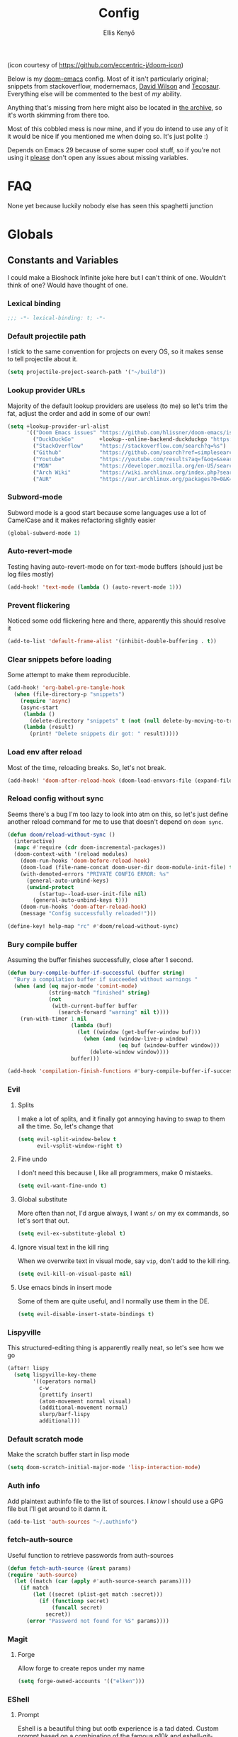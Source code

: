 #+title: Config
#+author: Ellis Kenyő
#+property: header-args:emacs-lisp :tangle yes :comments link
#+property: header-args:elisp :tangle packages.el :comments link
#+property: header-args :tangle no :results silent :eval no-export
#+caption: Banner
#+latex_class: chameleon
#+html_content_class: chameleon
#+html_head: <link rel='stylesheet' type='text/css' href='static/index.css' />
#+html_head: <link rel='shortcut icon' type='image/png' href='https://raw.githubusercontent.com/eccentric-j/doom-icon/master/cute-doom/src/doom.iconset/icon_32x32.png'>

[[file:images/banner.png]]

(icon courtesy of https://github.com/eccentric-j/doom-icon)

Below is my [[https://github.com/hlissner/doom-emacs][doom-emacs]] config. Most of it isn't particularly original; snippets
from stackoverflow, modernemacs, [[https://github.com/daviwil][David Wilson]] and [[https://github.com/tecosaur][Tecosaur]]. Everything else will
be commented to the best of /my/ ability.

Anything that's missing from here might also be located in [[file:archive.org][the archive]], so it's
worth skimming from there too.

Most of this cobbled mess is now mine, and if you do intend to use any of it it
would be nice if you mentioned me when doing so. It's just polite :)

Depends on Emacs 29 because of some super cool stuff, so if you're not using it
_please_ don't open any issues about missing variables.

* Table of Contents :TOC_5_gh:noexport:
- [[#faq][FAQ]]
- [[#globals][Globals]]
  - [[#constants-and-variables][Constants and Variables]]
    - [[#lexical-binding][Lexical binding]]
    - [[#default-projectile-path][Default projectile path]]
    - [[#lookup-provider-urls][Lookup provider URLs]]
    - [[#subword-mode][Subword-mode]]
    - [[#auto-revert-mode][Auto-revert-mode]]
    - [[#prevent-flickering][Prevent flickering]]
    - [[#clear-snippets-before-loading][Clear snippets before loading]]
    - [[#load-env-after-reload][Load env after reload]]
    - [[#reload-config-without-sync][Reload config without sync]]
    - [[#bury-compile-buffer][Bury compile buffer]]
    - [[#evil][Evil]]
      - [[#splits][Splits]]
      - [[#fine-undo][Fine undo]]
      - [[#global-substitute][Global substitute]]
      - [[#ignore-visual-text-in-the-kill-ring][Ignore visual text in the kill ring]]
      - [[#use-emacs-binds-in-insert-mode][Use emacs binds in insert mode]]
    - [[#lispyville][Lispyville]]
    - [[#default-scratch-mode][Default scratch mode]]
    - [[#auth-info][Auth info]]
    - [[#fetch-auth-source][fetch-auth-source]]
    - [[#magit][Magit]]
      - [[#forge][Forge]]
    - [[#eshell][EShell]]
      - [[#prompt][Prompt]]
      - [[#settings][Settings]]
    - [[#user-setup][User setup]]
    - [[#vterm][vterm]]
      - [[#always-compile][Always compile]]
      - [[#kill-buffer][Kill buffer]]
      - [[#fix-c-backspace][Fix =c-backspace=]]
      - [[#functions][Functions]]
      - [[#multi-vterm][Multi-vterm]]
      - [[#ensure-the-shell-is-zsh][Ensure the shell is ZSH]]
- [[#keybindings][Keybindings]]
  - [[#save][Save]]
  - [[#search][Search]]
  - [[#dired][Dired]]
  - [[#journal][Journal]]
- [[#graphical-setup][Graphical setup]]
  - [[#pixel-precision-scrolling][Pixel-precision scrolling]]
  - [[#which-key][which-key]]
  - [[#marginalia][Marginalia]]
    - [[#files][Files]]
  - [[#info-pages][Info pages]]
  - [[#dashboard][Dashboard]]
  - [[#modeline][Modeline]]
  - [[#fonts][Fonts]]
    - [[#defaults][Defaults]]
    - [[#ligatures][Ligatures]]
  - [[#theme][Theme]]
  - [[#line-numbers][Line Numbers]]
  - [[#guiframe][GUI/Frame]]
- [[#org-mode][Org Mode]]
  - [[#fill-column][fill-column]]
  - [[#hook-setup][Hook setup]]
  - [[#org-directory][org-directory]]
  - [[#font-setup][Font setup]]
  - [[#properties][Properties]]
    - [[#allow-property-inheritance][Allow property inheritance]]
  - [[#characters][Characters]]
    - [[#headline-bullets][Headline bullets]]
    - [[#item-bullets][Item bullets]]
    - [[#dropdown-icon][Dropdown icon]]
  - [[#keywords][Keywords]]
  - [[#agendalog][Agenda/Log]]
    - [[#show-done-tasks-in-agenda][Show =DONE= tasks in agenda]]
    - [[#timestamp-done-items][Timestamp done items]]
    - [[#log-items-in-the-drawer][Log items in the drawer]]
  - [[#cycle][Cycle]]
  - [[#folding][Folding]]
  - [[#org-appear][Org-appear]]
  - [[#mixed-pitch][Mixed pitch]]
  - [[#archivecleanup][Archive/Cleanup]]
    - [[#archive-done-tasks][Archive =DONE= tasks]]
    - [[#remove-kill-tasks][Remove =KILL= tasks]]
  - [[#show-images][Show images]]
  - [[#autoexecute-tangled-shell-files][Autoexecute tangled shell files]]
  - [[#variable-setup][Variable setup]]
  - [[#better-snippets][Better snippets]]
  - [[#roam][Roam]]
    - [[#templates][Templates]]
  - [[#capture][Capture]]
    - [[#prettify][Prettify]]
    - [[#templates-1][Templates]]
  - [[#export][Export]]
    - [[#latex][LaTeX]]
      - [[#preambles][Preambles]]
      - [[#conditional-features][Conditional features]]
      - [[#tectonic][Tectonic]]
      - [[#classes][Classes]]
      - [[#packages][Packages]]
      - [[#pretty-code-blocks][Pretty code blocks]]
      - [[#ox-chameleon][ox-chameleon]]
      - [[#beamer][Beamer]]
    - [[#subsuperscript-characters][(sub|super)script characters]]
- [[#languages][Languages]]
  - [[#lua][Lua]]
  - [[#elisp][ELISP]]
  - [[#lspdap][LSP/DAP]]
    - [[#increase-variable-line-length][Increase variable line length]]
    - [[#improve-completions][Improve completions]]
- [[#snippets][Snippets]]
  - [[#snippet-definitions][Snippet definitions]]
    - [[#org-mode-1][Org-mode]]
      - [[#__][__]]
    - [[#slack-message-compose-buffer-mode][slack-message-compose-buffer-mode]]
      - [[#standup][standup]]
- [[#packages-1][Packages]]
  - [[#disabledunpin][Disabled/unpin]]
  - [[#embark-vc][embark-vc]]
  - [[#prescient][prescient]]
  - [[#rainbow-identifiers][Rainbow Identifiers]]
    - [[#fix-in-web-mode][Fix in web-mode]]
  - [[#cucumber][Cucumber]]
  - [[#rpm-spec][RPM Spec]]
- [[#spelling][Spelling]]
- [[#graphviz][Graphviz]]
- [[#exercism][Exercism]]
- [[#local-settings][Local settings]]
  - [[#dotenv][dotenv]]
- [[#yadm][YADM]]
  - [[#tramp-yadm][tramp-yadm]]
- [[#keychain][Keychain]]
- [[#asciidoc][Asciidoc]]

* FAQ
None yet because luckily nobody else has seen this spaghetti junction

* Globals
** Constants and Variables
I could make a Bioshock Infinite joke here but I can't think of one. Wouldn't
think of one? Would have thought of one.

*** Lexical binding

#+begin_src emacs-lisp
;;; -*- lexical-binding: t; -*-
#+end_src

*** Default projectile path
I stick to the same convention for projects on every OS, so it makes sense to
tell projectile about it.

#+begin_src emacs-lisp
(setq projectile-project-search-path '("~/build"))
#+end_src

*** Lookup provider URLs
Majority of the default lookup providers are useless (to me) so let's trim the fat, adjust the order and add in some of our own!

#+begin_src emacs-lisp
(setq +lookup-provider-url-alist
      '(("Doom Emacs issues" "https://github.com/hlissner/doom-emacs/issues?q=is%%3Aissue+%s")
        ("DuckDuckGo"        +lookup--online-backend-duckduckgo "https://duckduckgo.com/?q=%s")
        ("StackOverflow"     "https://stackoverflow.com/search?q=%s")
        ("Github"            "https://github.com/search?ref=simplesearch&q=%s")
        ("Youtube"           "https://youtube.com/results?aq=f&oq=&search_query=%s")
        ("MDN"               "https://developer.mozilla.org/en-US/search?q=%s")
        ("Arch Wiki"         "https://wiki.archlinux.org/index.php?search=%s&title=Special%3ASearch&wprov=acrw1")
        ("AUR"               "https://aur.archlinux.org/packages?O=0&K=%s")))
#+end_src

*** Subword-mode
Subword mode is a good start because some languages use a lot of CamelCase and
it makes refactoring slightly easier

#+begin_src emacs-lisp
(global-subword-mode 1)
#+end_src

*** Auto-revert-mode
Testing having auto-revert-mode on for text-mode buffers (should just be log
files mostly)

#+begin_src emacs-lisp
(add-hook! 'text-mode (lambda () (auto-revert-mode 1)))
#+end_src

*** Prevent flickering
Noticed some odd flickering here and there, apparently this should resolve it

#+begin_src emacs-lisp
(add-to-list 'default-frame-alist '(inhibit-double-buffering . t))
#+end_src

*** Clear snippets before loading
Some attempt to make them reproducible.

#+begin_src emacs-lisp
(add-hook! 'org-babel-pre-tangle-hook
  (when (file-directory-p "snippets")
    (require 'async)
    (async-start
     (lambda ()
       (delete-directory "snippets" t (not (null delete-by-moving-to-trash))))
     (lambda (result)
       (print! "Delete snippets dir got: " result)))))
#+end_src

*** Load env after reload
Most of the time, reloading breaks. So, let's not break.

#+begin_src emacs-lisp
(add-hook! 'doom-after-reload-hook (doom-load-envvars-file (expand-file-name "env" doom-local-dir) t))
#+end_src

*** Reload config without sync
Seems there's a bug I'm too lazy to look into atm on this, so let's just define
another reload command for me to use that doesn't depend on =doom sync=.

#+begin_src emacs-lisp
(defun doom/reload-without-sync ()
  (interactive)
  (mapc #'require (cdr doom-incremental-packages))
  (doom-context-with '(reload modules)
    (doom-run-hooks 'doom-before-reload-hook)
    (doom-load (file-name-concat doom-user-dir doom-module-init-file) t)
    (with-demoted-errors "PRIVATE CONFIG ERROR: %s"
      (general-auto-unbind-keys)
      (unwind-protect
          (startup--load-user-init-file nil)
        (general-auto-unbind-keys t)))
    (doom-run-hooks 'doom-after-reload-hook)
    (message "Config successfully reloaded!")))

(define-key! help-map "rc" #'doom/reload-without-sync)
#+end_src

*** Bury compile buffer
Assuming the buffer finishes successfully, close after 1 second.

#+begin_src emacs-lisp
(defun bury-compile-buffer-if-successful (buffer string)
  "Bury a compilation buffer if succeeded without warnings "
  (when (and (eq major-mode 'comint-mode)
             (string-match "finished" string)
             (not
              (with-current-buffer buffer
                (search-forward "warning" nil t))))
    (run-with-timer 1 nil
                    (lambda (buf)
                      (let ((window (get-buffer-window buf)))
                        (when (and (window-live-p window)
                                   (eq buf (window-buffer window)))
                          (delete-window window))))
                    buffer)))

(add-hook 'compilation-finish-functions #'bury-compile-buffer-if-successful)
#+end_src

*** Evil
**** Splits
I make a lot of splits, and it finally got annoying having to swap to them all
the time. So, let's change that

#+begin_src emacs-lisp
(setq evil-split-window-below t
      evil-vsplit-window-right t)
#+end_src

**** Fine undo
I don't need this because I, like all programmers, make 0 mistaeks.

#+begin_src emacs-lisp
(setq evil-want-fine-undo t)
#+end_src

**** Global substitute
More often than not, I'd argue always, I want ~s/~ on my ex commands, so let's
sort that out.

#+begin_src emacs-lisp
(setq evil-ex-substitute-global t)
#+end_src

**** Ignore visual text in the kill ring
When we overwrite text in visual mode, say =vip=, don't add to the kill ring.

#+begin_src emacs-lisp
(setq evil-kill-on-visual-paste nil)
#+end_src

**** Use emacs binds in insert mode
Some of them are quite useful, and I normally use them in the DE.

#+begin_src emacs-lisp
(setq evil-disable-insert-state-bindings t)
#+end_src
*** Lispyville
This structured-editing thing is apparently really neat, so let's see how we go

#+begin_src emacs-lisp
(after! lispy
  (setq lispyville-key-theme
        '((operators normal)
          c-w
          (prettify insert)
          (atom-movement normal visual)
          (additional-movement normal)
          slurp/barf-lispy
          additional)))
#+end_src

*** Default scratch mode
Make the scratch buffer start in lisp mode

#+begin_src emacs-lisp
(setq doom-scratch-initial-major-mode 'lisp-interaction-mode)
#+end_src

*** Auth info
Add plaintext authinfo file to the list of sources. I /know/ I should use a GPG
file but I'll get around to it damn it.

#+begin_src emacs-lisp
(add-to-list 'auth-sources "~/.authinfo")
#+end_src

*** fetch-auth-source
Useful function to retrieve passwords from auth-sources

#+begin_src emacs-lisp
(defun fetch-auth-source (&rest params)
(require 'auth-source)
  (let ((match (car (apply #'auth-source-search params))))
    (if match
        (let ((secret (plist-get match :secret)))
          (if (functionp secret)
              (funcall secret)
            secret))
      (error "Password not found for %S" params))))
#+end_src

*** Magit
**** Forge
Allow forge to create repos under my name

#+begin_src emacs-lisp
(setq forge-owned-accounts '(("elken")))
#+end_src

*** EShell
**** Prompt
Eshell is a beautiful thing but ootb experience is a tad dated. Custom prompt
based on a combination of the famous p10k and eshell-git-prompt. I only /really/
need the minimum out of a prompt:

+ =cwd=; almost impossible to work without knowing the current working directory
+ =git= info; current branch, dirty/clean status, etc
+ prompt number: useful for jumping up and down for fast history in a given
  session

Can't get enough out of the default powerline theme, and removing a dependancy
we're rolling our own prompt called =eshell-p10kline=

#+begin_src elisp
(package! eshell-p10k
  :recipe (:host github :repo "elken/eshell-p10k"))
#+end_src

#+begin_src emacs-lisp
(use-package! eshell-p10k
  :after eshell
  :config
  (setq eshell-prompt-function #'eshell-p10k-prompt-function
        eshell-prompt-regexp eshell-p10k-prompt-string))
#+end_src

**** Settings
We use eshell in a cross platform world, so we should prefer the lisp version of
things to ensure a more consistent experience.

#+begin_src emacs-lisp
(setq eshell-prefer-lisp-functions t)
#+end_src

*** User setup
Use my name and emails for things like GPG, snippets, mail, magit, etc. Differs
based on which OS I'm on.

#+BEGIN_SRC emacs-lisp
(setq user-full-name "Ellis Kenyő"
      user-mail-address "me@elken.dev")
#+END_SRC

*** vterm
Vterm clearly wins the terminal war. Also doesn't need much configuration out of
the box, although the shell integration does. That currently exists in my
[[https://github.com/elken/.files][dotfiles]]

**** Always compile
Fixes a weird bug with native-comp, and I don't use guix anymore.

#+begin_src emacs-lisp
(setq vterm-always-compile-module t)
#+end_src

**** Kill buffer
If the process exits, kill the =vterm= buffer

#+begin_src emacs-lisp
(setq vterm-kill-buffer-on-exit t)
#+end_src

**** Fix =c-backspace=
I've picked this up in muscle memory now and I'm fed up with it not working. Not
anymore!

#+begin_src emacs-lisp
(after! vterm
  (define-key vterm-mode-map (kbd "<C-backspace>") (lambda () (interactive) (vterm-send-key (kbd "C-w")))))
#+end_src

**** Functions
Useful functions for the shell-side integration provided by vterm.

#+begin_src emacs-lisp
(after! vterm
  (setf (alist-get "woman" vterm-eval-cmds nil nil #'equal)
        '((lambda (topic)
            (woman topic))))
  (setf (alist-get "magit-status" vterm-eval-cmds nil nil #'equal)
        '((lambda (path)
            (magit-status path))))
  (setf (alist-get "dired" vterm-eval-cmds nil nil #'equal)
        '((lambda (dir)
            (dired dir)))))
#+end_src

**** Multi-vterm
#+begin_src elisp
(package! multi-vterm)
#+end_src

#+begin_src emacs-lisp
(use-package! multi-vterm
  :after vterm)
#+end_src

**** Ensure the shell is ZSH
Noticed a few weird cases where =chsh= doesn't /quite/ apply, so let's force that to be the case instead.

#+begin_src emacs-lisp
(setq vterm-shell "/bin/zsh")
#+end_src

* Keybindings
It's not a custom config without some fancy keybinds

** Save
Back to a simpler time...

#+begin_src emacs-lisp
(map! :g "C-s" #'save-buffer)
#+end_src

** Search
+Swiper+ Consult is /much/ better than isearch

#+begin_src emacs-lisp
(map! :after evil :gnvi "C-f" #'consult-line)
#+end_src

** Dired
Dired should behave better with evil mappings

#+begin_src emacs-lisp
(map! :map dired-mode-map
      :n "h" #'dired-up-directory
      :n "l" #'dired-find-alternate-file)
#+end_src

** Journal
This is something I'm likely to use quite often, especially with an easy
convenience binding

#+begin_src emacs-lisp
(after! org-journal
  (setq org-journal-find-file #'find-file-other-window)

  (map! :leader :desc "Open today's journal" "j" #'org-journal-open-current-journal-file))
#+end_src

* Graphical setup
** Pixel-precision scrolling
Emacs 29 has some new hotness, including a cool new scrolling thing.

#+begin_src emacs-lisp
(when (version< "29.0.50" emacs-version)
  (pixel-scroll-precision-mode))
#+end_src
** which-key
Remove some of the useless =evil-= prefixes from which-key commands.

#+begin_src emacs-lisp
(setq which-key-allow-multiple-replacements t)
(after! which-key
  (pushnew!
   which-key-replacement-alist
   '(("" . "\\`+?evil[-:]?\\(?:a-\\)?\\(.*\\)") . (nil . " \\1"))
   '(("\\`g s" . "\\`evilem--?motion-\\(.*\\)") . (nil . " \\1"))))
#+end_src

** Marginalia
Marginalia is part of the Vertico stack, and is responsible for all the fancy
faces and extra information.
*** Files
The doom module out of the box includes a number of customizations, but the
below from Teco gives a much better experience for files.

#+begin_src emacs-lisp
(after! marginalia
  (setq marginalia-censor-variables nil)

  (defadvice! +marginalia--anotate-local-file-colorful (cand)
    "Just a more colourful version of `marginalia--anotate-local-file'."
    :override #'marginalia--annotate-local-file
    (when-let (attrs (file-attributes (substitute-in-file-name
                                       (marginalia--full-candidate cand))
                                      'integer))
      (marginalia--fields
       ((marginalia--file-owner attrs)
        :width 12 :face 'marginalia-file-owner)
       ((marginalia--file-modes attrs))
       ((+marginalia-file-size-colorful (file-attribute-size attrs))
        :width 7)
       ((+marginalia--time-colorful (file-attribute-modification-time attrs))
        :width 12))))

  (defun +marginalia--time-colorful (time)
    (let* ((seconds (float-time (time-subtract (current-time) time)))
           (color (doom-blend
                   (face-attribute 'marginalia-date :foreground nil t)
                   (face-attribute 'marginalia-documentation :foreground nil t)
                   (/ 1.0 (log (+ 3 (/ (+ 1 seconds) 345600.0)))))))
      ;; 1 - log(3 + 1/(days + 1)) % grey
      (propertize (marginalia--time time) 'face (list :foreground color))))

  (defun +marginalia-file-size-colorful (size)
    (let* ((size-index (/ (log10 (+ 1 size)) 7.0))
           (color (if (< size-index 10000000) ; 10m
                      (doom-blend 'orange 'green size-index)
                    (doom-blend 'red 'orange (- size-index 1)))))
      (propertize (file-size-human-readable size) 'face (list :foreground color)))))
#+end_src

** Info pages
Slightly improve the look and feel of Info pages, might actually encourage me to /read/ them.

#+begin_src elisp
(package! info-colors)
#+end_src

#+begin_src emacs-lisp
(use-package! info-colors
  :after info
  :commands (info-colors-fontify-node)
  :hook (Info-selection . info-colors-fontify-node))
#+end_src

** Dashboard
Inhibit the menu to improve things slightly

#+begin_src emacs-lisp
(remove-hook '+doom-dashboard-functions #'doom-dashboard-widget-shortmenu)
(remove-hook '+doom-dashboard-functions #'doom-dashboard-widget-footer)
#+end_src

** Modeline
Default modeline is a tad cluttered, and because I don't use exwm anymore the
modeline from that module isn't in use. So, it's duplicated here and tweaked.

#+begin_src emacs-lisp
(after! doom-modeline
  (setq all-the-icons-scale-factor 1.1
        auto-revert-check-vc-info t
        doom-modeline-major-mode-icon (display-graphic-p)
        doom-modeline-major-mode-color-icon (display-graphic-p)
        doom-modeline-buffer-file-name-style 'relative-to-project
        doom-modeline-github t
        doom-modeline-github-interval 60
        doom-modeline-vcs-max-length 60)
  (remove-hook 'doom-modeline-mode-hook #'size-indication-mode)
  (doom-modeline-def-modeline 'main
    '(bar modals workspace-name window-number persp-name buffer-position selection-info buffer-info matches remote-host debug vcs matches)
    '(github mu4e grip gnus checker misc-info repl lsp " ")))
#+end_src

** Fonts
*** Defaults
Configure the fonts across all used platforms (slightly different names).

#+BEGIN_SRC emacs-lisp
(setq  doom-font (font-spec :family "Iosevka Nerd Font" :size 16)
       doom-variable-pitch-font (font-spec :family "Montserrat" :size 16)
       doom-unicode-font (font-spec :family "Iosevka Nerd Font" :size 16))
#+END_SRC

*** Ligatures
Ligatures are a mess in programming languages, however they make org documents
quite nice so let's just use them here until a good fix is found.

#+begin_src emacs-lisp
(setq-hook! org-mode
  prettify-symbols-alist '(("#+end_quote" . "”")
                           ("#+END_QUOTE" . "”")
                           ("#+begin_quote" . "“")
                           ("#+BEGIN_QUOTE" . "“")
                           ("#+end_src" . "«")
                           ("#+END_SRC" . "«")
                           ("#+begin_src" . "»")
                           ("#+BEGIN_SRC" . "»")
                           ("#+name:" . "»")
                           ("#+NAME:" . "»")))
#+end_src

** Theme
Load my current flavour-of-the-month colour scheme.

#+BEGIN_SRC emacs-lisp
(setq doom-theme 'doom-nord)
#+END_SRC

Along with a few face overrides (thought about merging upstream but it would
have sparked a discussion, maybe later)

#+begin_src emacs-lisp
(custom-theme-set-faces! 'doom-nord
  `(tree-sitter-hl-face:constructor :foreground ,(doom-color 'blue))
  `(tree-sitter-hl-face:number :foreground ,(doom-color 'magenta))
  `(tree-sitter-hl-face:attribute :foreground ,(doom-color 'magenta) :weight bold)
  `(tree-sitter-hl-face:variable :foreground ,(doom-color 'base7) :weight bold)
  `(tree-sitter-hl-face:variable.builtin :foreground ,(doom-color 'base7) :weight bold)
  `(tree-sitter-hl-face:constant.builtin :foreground ,(doom-color 'magenta) :weight bold)
  `(tree-sitter-hl-face:constant :foreground ,(doom-color 'teal) :weight bold)
  `(tree-sitter-hl-face:function.macro :foreground ,(doom-color 'teal))
  `(tree-sitter-hl-face:label :foreground ,(doom-color 'magenta))
  `(tree-sitter-hl-face:operator :foreground ,(doom-color 'blue))
  `(tree-sitter-hl-face:variable.parameter :foreground ,(doom-color 'dark-blue))
  `(tree-sitter-hl-face:punctuation.delimiter :foreground ,(doom-color 'cyan))
  `(tree-sitter-hl-face:punctuation.bracket :foreground ,(doom-color 'cyan))
  `(tree-sitter-hl-face:punctuation.special :foreground ,(doom-color 'cyan))
  `(tree-sitter-hl-face:type :foreground ,(doom-color 'blue))
  `(tree-sitter-hl-face:type.builtin :foreground ,(doom-color 'blue))
  `(tree-sitter-hl-face:tag :foreground ,(doom-color 'base7))
  `(tree-sitter-hl-face:string :foreground ,(doom-color 'green))
  `(tree-sitter-hl-face:comment :foreground ,(doom-color 'base6))
  `(tree-sitter-hl-face:function :foreground ,(doom-color 'cyan))
  `(tree-sitter-hl-face:method :foreground ,(doom-color 'teal))
  `(tree-sitter-hl-face:function.builtin :foreground ,(doom-color 'cyan))
  `(tree-sitter-hl-face:property :foreground ,(doom-color 'dark-blue))
  `(tree-sitter-hl-face:keyword :foreground ,(doom-color 'blue))
  `(php-class :foreground ,(doom-color 'blue))
  `(php-php-tag :foreground ,(doom-color 'blue))
  `(php-constant :foreground ,(doom-color 'violet))
  `(php-magical-constant :foreground ,(doom-color 'orange))
  `(php-operator :foreground ,(doom-color 'blue))
  `(php-doc-$this :foreground ,(doom-color 'cyan))
  `(php-object-op :foreground ,(doom-color 'cyan))
  `(php-string-op :foreground ,(doom-color 'blue))
  `(php-static-method-call :foreground ,(doom-color 'magenta))
  `(php-method-call :foreground ,(doom-color 'magenta))
  `(php-function-name :foreground ,(doom-lighten 'magenta 0.3))
  `(corfu-default :font "Iosevka Nerd Font Mono" :background "#272C36" :foreground "#ECEFF4"))
#+end_src

Change the default banner (need to add the ASCII banner at some point)

#+BEGIN_SRC emacs-lisp
(setq +doom-dashboard-banner-file (expand-file-name "images/banner.png" doom-private-dir))
#+END_SRC

** Line Numbers
Set the default line number format to be relative and disable line numbers for
specific modes

#+BEGIN_SRC emacs-lisp
(setq display-line-numbers-type 'relative)

(dolist (mode '(org-mode-hook
                term-mode-hook
                shell-mode-hook
                eshell-mode-hook))
  (add-hook mode (lambda () (display-line-numbers-mode 0))))
#+END_SRC

** GUI/Frame
Maximise emacs on startup when not running under awesome

#+BEGIN_SRC emacs-lisp
(when (string= "" (shell-command-to-string "pgrep awesome"))
  (add-to-list 'default-frame-alist '(fullscreen . maximized)))
#+END_SRC

Add some transparency when running under awesome

#+begin_src emacs-lisp
(unless (string= "" (shell-command-to-string "pgrep awesome"))
  (set-frame-parameter (selected-frame) 'alpha-background 90)
  (add-to-list 'default-frame-alist '(alpha-background . 90)))
#+end_src

* Org Mode
** fill-column
Keep the content centered on the page when writing org documents

#+begin_src elisp
(package! visual-fill-column)
#+end_src

#+begin_src emacs-lisp
(use-package! visual-fill-column
  :custom
  (visual-fill-column-width 300)
  (visual-fill-column-center-text t)
  :hook (org-mode . visual-fill-column-mode))
#+end_src

** Hook setup
=org-mode= is a wonderful thing, and far too complex to bury in another section.
The more I use it, the more I will add to this area but for now it's mostly used
for documentation and organisation.

#+begin_src emacs-lisp
(defun elken/org-setup-hook ()
  "Modes to enable on org-mode start"
  (org-indent-mode)
  (visual-line-mode 1)
  (+org-pretty-mode)
  (elken/org-font-setup))

(add-hook! org-mode #'elken/org-setup-hook)
#+end_src

** org-directory
Let's set a sane default directory based on where I am

#+begin_src emacs-lisp
(setq org-directory "~/Nextcloud/org")
#+end_src

** Font setup
Font setup to prettify the fonts. Uses Montserrat in most places except where
it makes sense to use the defined fixed width font.

#+BEGIN_SRC emacs-lisp
(defun elken/org-font-setup ()
  ;; Set faces for heading levels
  (dolist (face '((org-level-1 . 1.2)
                  (org-level-2 . 1.1)
                  (org-level-3 . 1.05)
                  (org-level-4 . 1.0)
                  (org-level-5 . 1.1)
                  (org-level-6 . 1.1)
                  (org-level-7 . 1.1)
                  (org-level-8 . 1.1)))
    (set-face-attribute (car face) nil :font "Montserrat" :weight 'regular :height (cdr face)))

  ;; Ensure that anything that should be fixed-pitch in Org files appears that way
  (set-face-attribute 'org-tag nil :foreground nil :inherit '(shadow fixed-pitch) :weight 'bold)
  (set-face-attribute 'org-block nil :foreground nil :inherit 'fixed-pitch)
  (set-face-attribute 'org-code nil   :inherit '(shadow fixed-pitch))
  (set-face-attribute 'org-table nil   :inherit '(shadow fixed-pitch))
  (set-face-attribute 'org-verbatim nil :inherit '(shadow fixed-pitch))
  (set-face-attribute 'org-special-keyword nil :inherit '(font-lock-comment-face fixed-pitch))
  (set-face-attribute 'org-meta-line nil :inherit '(font-lock-comment-face fixed-pitch))
  (set-face-attribute 'org-checkbox nil :inherit 'fixed-pitch))
#+END_SRC

** Properties
*** Allow property inheritance
This may be the solution to /so/ many weird issues with src blocks.

#+begin_src emacs-lisp
(setq org-use-property-inheritance t)
#+end_src

** Characters
Tried out org-modern recently, it is /very/ nice but also detracts away from some
of the org markup and makes editing it too hard, so back to =(:lang org +pretty)=
we go.

*** Headline bullets
I don't feel the need for fancy characters to discern depth, I found this on
someone else's config and I actually quite like the minimal look.

#+begin_src emacs-lisp
(setq org-superstar-headline-bullets-list '("› "))
#+end_src

*** Item bullets
Barely any adjustment here, just make them look a /bit/ nicer.

#+begin_src emacs-lisp
(setq org-superstar-item-bullet-alist '((?* . ?⋆)
                                        (?+ . ?‣)
                                        (?- . ?•)))
#+end_src

*** Dropdown icon
When a drawer is collapsed, show a nice dropdown arrow.

#+begin_src emacs-lisp
(setq org-ellipsis " ▾")
#+end_src

** Keywords
Default keywords are /far/ too minimal. This will need further tweaking as I start
using org mode for organisation more.

Some tasks we want to file an action for, eg =DONE=, =KILL= and =WAIT= occur and we want to list a reason why. =org-todo-keywords= handles this natively by simply adding ~@/!~ after the shortcut key.

The below is courtesy of [[https://git.sr.ht/~gagbo/doom-config/tree/eb615417ca0cc01df89bc9a9aea06e5c99f97540/item/config-org.el#L57-62][gagbo]].

#+begin_src emacs-lisp
(after! org
  (setq org-todo-keywords
        '((sequence "TODO(t)" "INPROG(i)" "PROJ(p)" "STORY(s)" "WAIT(w@/!)" "|" "DONE(d@/!)" "KILL(k@/!)")
          (sequence "[ ](T)" "[-](S)" "[?](W)" "|" "[X](D)"))
        ;; The triggers break down to the following rules:

        ;; - Moving a task to =KILLED= adds a =killed= tag
        ;; - Moving a task to =WAIT= adds a =waiting= tag
        ;; - Moving a task to a done state removes =WAIT= and =HOLD= tags
        ;; - Moving a task to =TODO= removes all tags
        ;; - Moving a task to =NEXT= removes all tags
        ;; - Moving a task to =DONE= removes all tags
        org-todo-state-tags-triggers
        '(("KILL" ("killed" . t))
          ("WAIT" ("waiting" . t))
          (done ("waiting") ("hold"))
          ("TODO" ("waiting") ("cancelled") ("hold"))
          ("NEXT" ("waiting") ("cancelled") ("hold"))
          ("DONE" ("waiting") ("cancelled") ("hold")))

        ;; This settings allows to fixup the state of a todo item without
        ;; triggering notes or log.
        org-treat-S-cursor-todo-selection-as-state-change nil))
#+end_src

** Agenda/Log
*** Show =DONE= tasks in agenda

#+begin_src emacs-lisp
(setq org-agenda-start-with-log-mode t)
#+end_src

*** Timestamp done items

#+begin_src emacs-lisp
(setq org-log-done 'time)
#+end_src

*** Log items in the drawer

#+begin_src emacs-lisp
(setq org-log-into-drawer t)
#+end_src

** Cycle
Cycle by default (no idea why this isn't default)

#+begin_src emacs-lisp
(setq org-cycle-emulate-tab nil)
#+end_src

** Folding
Default folding is very noisy, I /rarely/ need to see everything expanded

#+begin_src emacs-lisp
(setq org-startup-folded 'content)
#+end_src

** Org-appear
Defines a minor mode to allow special forms such as /italics/, *bold*, _underline_ and
=literal= to be editable when the cursor is over them, otherwise display the
proper value.

#+begin_src elisp
(package! org-appear
  :recipe (:host github :repo "awth13/org-appear"))
#+end_src

#+begin_src emacs-lisp
(use-package! org-appear
  :after org
  :hook (org-mode . org-appear-mode)
  :config
  (setq org-appear-autoemphasis t
        org-appear-autolinks t
        org-appear-autosubmarkers t))
#+end_src

** Mixed pitch
Enable =mixed-pitch-mode= to enable the more readable fonts where it makes sense.

#+begin_src emacs-lisp
(setq +zen-mixed-pitch-modes '(org-mode LaTeX-mode markdown-mode gfm-mode Info-mode rst-mode adoc-mode))

(dolist (hook +zen-mixed-pitch-modes)
  (add-hook (intern (concat (symbol-name hook) "-hook")) #'mixed-pitch-mode))
#+end_src

** Archive/Cleanup
Adjust the format of archived org files (so they don't show up in orgzly)

#+begin_src emacs-lisp
(setq org-archive-location "archive/Archive_%s::")
#+end_src

*** Archive =DONE= tasks

Enables archiving of tasks. Replaces the in-built version which only works for single tasks.

#+BEGIN_SRC emacs-lisp
(defun elken/org-archive-done-tasks ()
  "Attempt to archive all done tasks in file"
  (interactive)
  (org-map-entries
   (lambda ()
     (org-archive-subtree)
     (setq org-map-continue-from (org-element-property :begin (org-element-at-point))))
   "/DONE" 'file))

(map! :map org-mode-map :desc "Archive tasks marked DONE" "C-c DEL a" #'elken/org-archive-done-tasks)
#+END_SRC

*** Remove =KILL= tasks

Enables removal of killed tasks. I'm not /yet/ interested in tracking this long-term.

#+BEGIN_SRC emacs-lisp
(defun elken/org-remove-kill-tasks ()
  (interactive)
  (org-map-entries
   (lambda ()
     (org-cut-subtree)
     (pop kill-ring)
     (setq org-map-continue-from (org-element-property :begin (org-element-at-point))))
   "/KILL" 'file))

(map! :map org-mode-map :desc "Remove tasks marked as KILL" "C-c DEL k" #'elken/org-remove-kill-tasks)
#+END_SRC

** Show images
Show images inline by default

#+BEGIN_SRC emacs-lisp
(setq org-startup-with-inline-images t)
#+END_SRC

But also, adjust them to an appropriate size. This should be adjusted to handle better resolutions.

#+begin_src emacs-lisp
(setq org-image-actual-width 600)
#+end_src

** Autoexecute tangled shell files
Make tangled shell files executable (I trust myself, ish...)

#+begin_src emacs-lisp
(defun elken/make-tangled-shell-executable ()
  "Ensure that tangled shell files are executable"
  (set-file-modes (buffer-file-name) #o755))

(add-hook 'org-babel-post-tangle-hook 'elken/make-tangled-shell-executable)
#+end_src

** Variable setup
Useful settings and functions for maintaining modified dates in org files

#+begin_src emacs-lisp
(setq enable-dir-local-variables t)
(defun elken/find-time-property (property)
  "Find the PROPETY in the current buffer."
  (save-excursion
    (goto-char (point-min))
    (let ((first-heading
           (save-excursion
             (re-search-forward org-outline-regexp-bol nil t))))
      (when (re-search-forward (format "^#\\+%s:" property) nil t)
        (point)))))

(defun elken/has-time-property-p (property)
  "Gets the position of PROPETY if it exists, nil if not and empty string if it's undefined."
  (when-let ((pos (elken/find-time-property property)))
    (save-excursion
      (goto-char pos)
      (if (and (looking-at-p " ")
               (progn (forward-char)
                      (org-at-timestamp-p 'lax)))
          pos
        ""))))

(defun elken/set-time-property (property &optional pos)
  "Set the PROPERTY in the current buffer.
Can pass the position as POS if already computed."
  (when-let ((pos (or pos (elken/find-time-property property))))
    (save-excursion
      (goto-char pos)
      (if (looking-at-p " ")
          (forward-char)
        (insert " "))
      (delete-region (point) (line-end-position))
      (let* ((now (format-time-string "<%Y-%m-%d %H:%M>")))
        (insert now)))))

(add-hook! 'before-save-hook (when (derived-mode-p 'org-mode)
                               (elken/set-time-property "LAST_MODIFIED")
                               (elken/set-time-property "DATE_UPDATED")))
#+end_src

** Better snippets
Programmers are, by design, lazy

#+begin_src emacs-lisp
(use-package! org-tempo
  :after org
  :init
  (add-to-list 'org-structure-template-alist '("sh" . "src shell"))
  (add-to-list 'org-structure-template-alist '("els" . "src elisp"))
  (add-to-list 'org-structure-template-alist '("el" . "src emacs-lisp")))
#+end_src

** Roam
Let's jump on the bandwagon and start taking useful notes.

#+begin_src emacs-lisp
(setq org-roam-directory (expand-file-name "roam" org-directory))
#+end_src

*** Templates
#+begin_src emacs-lisp
(after! org-roam
  (setq org-roam-capture-templates
        `(("d" "default" plain
           (file ,(expand-file-name "templates/roam-default.org" doom-private-dir))
           :if-new (file+head "%<%Y%m%d%H%M%S>-${slug}.org" "")
           :unnarrowed t))))
#+end_src

** Capture
It's about time I start using =org-capture=, but because I'm a developer I'm inhernetly lazy so time to steal from other people.

Useful wrapper package for creating more declarative templates
#+begin_src elisp
(package! doct)
#+end_src

#+begin_src emacs-lisp
(use-package! doct
  :defer t
  :commands (doct))
#+end_src

*** Prettify
Improve the look of the capture dialog (idea borrowed from [[https://github.com/tecosaur][tecosaur]])
#+begin_src emacs-lisp
(defun org-capture-select-template-prettier (&optional keys)
  "Select a capture template, in a prettier way than default
Lisp programs can force the template by setting KEYS to a string."
  (let ((org-capture-templates
         (or (org-contextualize-keys
              (org-capture-upgrade-templates org-capture-templates)
              org-capture-templates-contexts)
             '(("t" "Task" entry (file+headline "" "Tasks")
                "* TODO %?\n  %u\n  %a")))))
    (if keys
        (or (assoc keys org-capture-templates)
            (error "No capture template referred to by \"%s\" keys" keys))
      (org-mks org-capture-templates
               "Select a capture template\n━━━━━━━━━━━━━━━━━━━━━━━━━"
               "Template key: "
               `(("q" ,(concat (all-the-icons-octicon "stop" :face 'all-the-icons-red :v-adjust 0.01) "\tAbort")))))))
(advice-add 'org-capture-select-template :override #'org-capture-select-template-prettier)

(defun org-mks-pretty (table title &optional prompt specials)
  "Select a member of an alist with multiple keys. Prettified.

TABLE is the alist which should contain entries where the car is a string.
There should be two types of entries.

1. prefix descriptions like (\"a\" \"Description\")
   This indicates that `a' is a prefix key for multi-letter selection, and
   that there are entries following with keys like \"ab\", \"ax\"…

2. Select-able members must have more than two elements, with the first
   being the string of keys that lead to selecting it, and the second a
   short description string of the item.

The command will then make a temporary buffer listing all entries
that can be selected with a single key, and all the single key
prefixes.  When you press the key for a single-letter entry, it is selected.
When you press a prefix key, the commands (and maybe further prefixes)
under this key will be shown and offered for selection.

TITLE will be placed over the selection in the temporary buffer,
PROMPT will be used when prompting for a key.  SPECIALS is an
alist with (\"key\" \"description\") entries.  When one of these
is selected, only the bare key is returned."
  (save-window-excursion
    (let ((inhibit-quit t)
          (buffer (org-switch-to-buffer-other-window "*Org Select*"))
          (prompt (or prompt "Select: "))
          case-fold-search
          current)
      (unwind-protect
          (catch 'exit
            (while t
              (setq-local evil-normal-state-cursor (list nil))
              (erase-buffer)
              (insert title "\n\n")
              (let ((des-keys nil)
                    (allowed-keys '("\C-g"))
                    (tab-alternatives '("\s" "\t" "\r"))
                    (cursor-type nil))
                ;; Populate allowed keys and descriptions keys
                ;; available with CURRENT selector.
                (let ((re (format "\\`%s\\(.\\)\\'"
                                  (if current (regexp-quote current) "")))
                      (prefix (if current (concat current " ") "")))
                  (dolist (entry table)
                    (pcase entry
                      ;; Description.
                      (`(,(and key (pred (string-match re))) ,desc)
                       (let ((k (match-string 1 key)))
                         (push k des-keys)
                         ;; Keys ending in tab, space or RET are equivalent.
                         (if (member k tab-alternatives)
                             (push "\t" allowed-keys)
                           (push k allowed-keys))
                         (insert (propertize prefix 'face 'font-lock-comment-face) (propertize k 'face 'bold) (propertize "›" 'face 'font-lock-comment-face) "  " desc "…" "\n")))
                      ;; Usable entry.
                      (`(,(and key (pred (string-match re))) ,desc . ,_)
                       (let ((k (match-string 1 key)))
                         (insert (propertize prefix 'face 'font-lock-comment-face) (propertize k 'face 'bold) "   " desc "\n")
                         (push k allowed-keys)))
                      (_ nil))))
                ;; Insert special entries, if any.
                (when specials
                  (insert "─────────────────────────\n")
                  (pcase-dolist (`(,key ,description) specials)
                    (insert (format "%s   %s\n" (propertize key 'face '(bold all-the-icons-red)) description))
                    (push key allowed-keys)))
                ;; Display UI and let user select an entry or
                ;; a sub-level prefix.
                (goto-char (point-min))
                (unless (pos-visible-in-window-p (point-max))
                  (org-fit-window-to-buffer))
                (let ((pressed (org--mks-read-key allowed-keys prompt nil)))
                  (setq current (concat current pressed))
                  (cond
                   ((equal pressed "\C-g") (user-error "Abort"))
                   ((equal pressed "ESC") (user-error "Abort"))
                   ;; Selection is a prefix: open a new menu.
                   ((member pressed des-keys))
                   ;; Selection matches an association: return it.
                   ((let ((entry (assoc current table)))
                      (and entry (throw 'exit entry))))
                   ;; Selection matches a special entry: return the
                   ;; selection prefix.
                   ((assoc current specials) (throw 'exit current))
                   (t (error "No entry available")))))))
        (when buffer (kill-buffer buffer))))))
(advice-add 'org-mks :override #'org-mks-pretty)
#+end_src

The [[file:~/.config/emacs/bin/org-capture][doom org-capture bin]] is rather nice, but I'd be nicer with a smaller frame, and
no modeline.

#+begin_src emacs-lisp
(setf (alist-get 'height +org-capture-frame-parameters) 15)
;; (alist-get 'name +org-capture-frame-parameters) "❖ Capture") ;; ATM hardcoded in other places, so changing breaks stuff
(setq +org-capture-fn
      (lambda ()
        (interactive)
        (set-window-parameter nil 'mode-line-format 'none)
        (org-capture)))
#+end_src

Sprinkle in some =doct= utility functions
#+begin_src emacs-lisp
(defun +doct-icon-declaration-to-icon (declaration)
  "Convert :icon declaration to icon"
  (let ((name (pop declaration))
        (set  (intern (concat "all-the-icons-" (plist-get declaration :set))))
        (face (intern (concat "all-the-icons-" (plist-get declaration :color))))
        (v-adjust (or (plist-get declaration :v-adjust) 0.01)))
    (apply set `(,name :face ,face :v-adjust ,v-adjust))))

(defun +doct-iconify-capture-templates (groups)
  "Add declaration's :icon to each template group in GROUPS."
  (let ((templates (doct-flatten-lists-in groups)))
    (setq doct-templates (mapcar (lambda (template)
                                   (when-let* ((props (nthcdr (if (= (length template) 4) 2 5) template))
                                               (spec (plist-get (plist-get props :doct) :icon)))
                                     (setf (nth 1 template) (concat (+doct-icon-declaration-to-icon spec)
                                                                    "\t"
                                                                    (nth 1 template))))
                                   template)
                                 templates))))

(setq doct-after-conversion-functions '(+doct-iconify-capture-templates))
#+end_src

*** Templates

And we can now add some templates! This isn't even remotely set in stone, I wouldn't even describe them as set in /jelly/ really.
#+begin_src emacs-lisp
(after! org-capture
  (setq org-capture-templates
        (doct `(("Home" :keys "h"
                 :icon ("home" :set "octicon" :color "cyan")
                 :file "Home.org"
                 :prepend t
                 :headline "Inbox"
                 :template ("* TODO %?"
                            "%i %a"))
                ("Work" :keys "w"
                 :icon ("business" :set "material" :color "yellow")
                 :file "Work.org"
                 :prepend t
                 :headline "Inbox"
                 :template ("* TODO %?"
                            "SCHEDULED: %^{Schedule:}t"
                            "DEADLINE: %^{Deadline:}t"
                            "%i %a"))
                ("Note" :keys "n"
                 :icon ("sticky-note" :set "faicon" :color "yellow")
                 :file "Notes.org"
                 :template ("* *?"
                            "%i %a"))
                ("Journal" :keys "j"
                 :icon ("calendar" :set "faicon" :color "pink")
                 :type plain
                 :function (lambda ()
                             (org-journal-new-entry t)
                             (unless (eq org-journal-file-type 'daily)
                               (org-narrow-to-subtree))
                             (goto-char (point-max)))
                 :template "** %(format-time-string org-journal-time-format)%^{Title}\n%i%?"
                 :jump-to-captured t
                 :immediate-finish t)
                ("Project" :keys "p"
                 :icon ("repo" :set "octicon" :color "silver")
                 :prepend t
                 :type entry
                 :headline "Inbox"
                 :template ("* %{keyword} %?"
                            "%i"
                            "%a")
                 :file ""
                 :custom (:keyword "")
                 :children (("Task" :keys "t"
                             :icon ("checklist" :set "octicon" :color "green")
                             :keyword "TODO"
                             :file +org-capture-project-todo-file)
                            ("Note" :keys "n"
                             :icon ("sticky-note" :set "faicon" :color "yellow")
                             :keyword "%U"
                             :file +org-capture-project-notes-file)))
                ))))

#+end_src

** Export
*** LaTeX
A necessary evil. I hate it, it hates me, but it makes my PDF documents look nice.

**** Preambles
Various preamble setups to improve the overall look of several items

#+begin_src emacs-lisp
(defvar org-latex-caption-preamble "
\\usepackage{subcaption}
\\usepackage[hypcap=true]{caption}
\\setkomafont{caption}{\\sffamily\\small}
\\setkomafont{captionlabel}{\\upshape\\bfseries}
\\captionsetup{justification=raggedright,singlelinecheck=true}
\\usepackage{capt-of} % required by Org
"
  "Preamble that improves captions.")

(defvar org-latex-checkbox-preamble "
\\newcommand{\\checkboxUnchecked}{$\\square$}
\\newcommand{\\checkboxTransitive}{\\rlap{\\raisebox{-0.1ex}{\\hspace{0.35ex}\\Large\\textbf -}}$\\square$}
\\newcommand{\\checkboxChecked}{\\rlap{\\raisebox{0.2ex}{\\hspace{0.35ex}\\scriptsize \\ding{52}}}$\\square$}
"
  "Preamble that improves checkboxes.")

(defvar org-latex-box-preamble "
% args = #1 Name, #2 Colour, #3 Ding, #4 Label
\\newcommand{\\defsimplebox}[4]{%
  \\definecolor{#1}{HTML}{#2}
  \\newenvironment{#1}[1][]
  {%
    \\par\\vspace{-0.7\\baselineskip}%
    \\textcolor{#1}{#3} \\textcolor{#1}{\\textbf{\\def\\temp{##1}\\ifx\\temp\\empty#4\\else##1\\fi}}%
    \\vspace{-0.8\\baselineskip}
    \\begin{addmargin}[1em]{1em}
  }{%
    \\end{addmargin}
    \\vspace{-0.5\\baselineskip}
  }%
}
"
  "Preamble that provides a macro for custom boxes.")
#+end_src

**** Conditional features
Don't always need everything in LaTeX, so only add it what we need when we need it.

#+begin_src emacs-lisp
(defvar org-latex-italic-quotes t
  "Make \"quote\" environments italic.")
(defvar org-latex-par-sep t
  "Vertically seperate paragraphs, and remove indentation.")

(defvar org-latex-conditional-features
  '(("\\[\\[\\(?:file\\|https?\\):\\(?:[^]]\\|\\\\\\]\\)+?\\.\\(?:eps\\|pdf\\|png\\|jpeg\\|jpg\\|jbig2\\)\\]\\]" . image)
    ("\\[\\[\\(?:file\\|https?\\):\\(?:[^]]+?\\|\\\\\\]\\)\\.svg\\]\\]\\|\\\\includesvg" . svg)
    ("^[ \t]*|" . table)
    ("cref:\\|\\cref{\\|\\[\\[[^\\]]+\\]\\]" . cleveref)
    ("[;\\\\]?\\b[A-Z][A-Z]+s?[^A-Za-z]" . acronym)
    ("\\+[^ ].*[^ ]\\+\\|_[^ ].*[^ ]_\\|\\\\uu?line\\|\\\\uwave\\|\\\\sout\\|\\\\xout\\|\\\\dashuline\\|\\dotuline\\|\\markoverwith" . underline)
    (":float wrap" . float-wrap)
    (":float sideways" . rotate)
    ("^[ \t]*#\\+caption:\\|\\\\caption" . caption)
    ("\\[\\[xkcd:" . (image caption))
    ((and org-latex-italic-quotes "^[ \t]*#\\+begin_quote\\|\\\\begin{quote}") . italic-quotes)
    (org-latex-par-sep . par-sep)
    ("^[ \t]*\\(?:[-+*]\\|[0-9]+[.)]\\|[A-Za-z]+[.)]\\) \\[[ -X]\\]" . checkbox)
    ("^[ \t]*#\\+begin_warning\\|\\\\begin{warning}" . box-warning)
    ("^[ \t]*#\\+begin_info\\|\\\\begin{info}"       . box-info)
    ("^[ \t]*#\\+begin_success\\|\\\\begin{success}" . box-success)
    ("^[ \t]*#\\+begin_error\\|\\\\begin{error}"     . box-error))
  "Org feature tests and associated LaTeX feature flags.

Alist where the car is a test for the presense of the feature,
and the cdr is either a single feature symbol or list of feature symbols.

When a string, it is used as a regex search in the buffer.
The feature is registered as present when there is a match.

The car can also be a
- symbol, the value of which is fetched
- function, which is called with info as an argument
- list, which is `eval'uated

If the symbol, function, or list produces a string: that is used as a regex
search in the buffer. Otherwise any non-nil return value will indicate the
existance of the feature.")

(defvar org-latex-feature-implementations
  '((image         :snippet "\\usepackage{graphicx}" :order 2)
    (svg           :snippet "\\usepackage{svg}" :order 2)
    (table         :snippet "\\usepackage{longtable}\n\\usepackage{booktabs}" :order 2)
    (cleveref      :snippet "\\usepackage[capitalize]{cleveref}" :order 1)
    (underline     :snippet "\\usepackage[normalem]{ulem}" :order 0.5)
    (float-wrap    :snippet "\\usepackage{wrapfig}" :order 2)
    (rotate        :snippet "\\usepackage{rotating}" :order 2)
    (caption       :snippet org-latex-caption-preamble :order 2.1)
    (acronym       :snippet "\\newcommand{\\acr}[1]{\\protect\\textls*[110]{\\scshape #1}}\n\\newcommand{\\acrs}{\\protect\\scalebox{.91}[.84]{\\hspace{0.15ex}s}}" :order 0.4)
    (italic-quotes :snippet "\\renewcommand{\\quote}{\\list{}{\\rightmargin\\leftmargin}\\item\\relax\\em}\n" :order 0.5)
    (par-sep       :snippet "\\setlength{\\parskip}{\\baselineskip}\n\\setlength{\\parindent}{0pt}\n" :order 0.5)
    (.pifont       :snippet "\\usepackage{pifont}")
    (checkbox      :requires .pifont :order 3
                   :snippet (concat (unless (memq 'maths features)
                                      "\\usepackage{amssymb} % provides \\square")
                                    org-latex-checkbox-preamble))
    (.fancy-box    :requires .pifont    :snippet org-latex-box-preamble :order 3.9)
    (box-warning   :requires .fancy-box :snippet "\\defsimplebox{warning}{e66100}{\\ding{68}}{Warning}" :order 4)
    (box-info      :requires .fancy-box :snippet "\\defsimplebox{info}{3584e4}{\\ding{68}}{Information}" :order 4)
    (box-success   :requires .fancy-box :snippet "\\defsimplebox{success}{26a269}{\\ding{68}}{\\vspace{-\\baselineskip}}" :order 4)
    (box-error     :requires .fancy-box :snippet "\\defsimplebox{error}{c01c28}{\\ding{68}}{Important}" :order 4))
  "LaTeX features and details required to implement them.

List where the car is the feature symbol, and the rest forms a plist with the
following keys:
- :snippet, which may be either
  - a string which should be included in the preamble
  - a symbol, the value of which is included in the preamble
  - a function, which is evaluated with the list of feature flags as its
    single argument. The result of which is included in the preamble
  - a list, which is passed to `eval', with a list of feature flags available
    as \"features\"

- :requires, a feature or list of features that must be available
- :when, a feature or list of features that when all available should cause this
    to be automatically enabled.
- :prevents, a feature or list of features that should be masked
- :order, for when ordering is important. Lower values appear first.
    The default is 0.

Features that start with ! will be eagerly loaded, i.e. without being detected.")
#+end_src

First, we need to detect which features we actually need

#+begin_src emacs-lisp
(defun org-latex-detect-features (&optional buffer info)
  "List features from `org-latex-conditional-features' detected in BUFFER."
  (let ((case-fold-search nil))
    (with-current-buffer (or buffer (current-buffer))
      (delete-dups
       (mapcan (lambda (construct-feature)
                 (when (let ((out (pcase (car construct-feature)
                                    ((pred stringp) (car construct-feature))
                                    ((pred functionp) (funcall (car construct-feature) info))
                                    ((pred listp) (eval (car construct-feature)))
                                    ((pred symbolp) (symbol-value (car construct-feature)))
                                    (_ (user-error "org-latex-conditional-features key %s unable to be used" (car construct-feature))))))
                         (if (stringp out)
                             (save-excursion
                               (goto-char (point-min))
                               (re-search-forward out nil t))
                           out))
                   (if (listp (cdr construct-feature)) (cdr construct-feature) (list (cdr construct-feature)))))
               org-latex-conditional-features)))))
#+end_src

Then we need to expand them and sort them according to the above definitions

#+begin_src emacs-lisp
(defun org-latex-expand-features (features)
  "For each feature in FEATURES process :requires, :when, and :prevents keywords and sort according to :order."
  (dolist (feature features)
    (unless (assoc feature org-latex-feature-implementations)
      (error "Feature %s not provided in org-latex-feature-implementations" feature)))
  (setq current features)
  (while current
    (when-let ((requirements (plist-get (cdr (assq (car current) org-latex-feature-implementations)) :requires)))
      (setcdr current (if (listp requirements)
                          (append requirements (cdr current))
                        (cons requirements (cdr current)))))
    (setq current (cdr current)))
  (dolist (potential-feature
           (append features (delq nil (mapcar (lambda (feat)
                                                (when (plist-get (cdr feat) :eager)
                                                  (car feat)))
                                              org-latex-feature-implementations))))
    (when-let ((prerequisites (plist-get (cdr (assoc potential-feature org-latex-feature-implementations)) :when)))
      (setf features (if (if (listp prerequisites)
                             (cl-every (lambda (preq) (memq preq features)) prerequisites)
                           (memq prerequisites features))
                         (append (list potential-feature) features)
                       (delq potential-feature features)))))
  (dolist (feature features)
    (when-let ((prevents (plist-get (cdr (assoc feature org-latex-feature-implementations)) :prevents)))
      (setf features (cl-set-difference features (if (listp prevents) prevents (list prevents))))))
  (sort (delete-dups features)
        (lambda (feat1 feat2)
          (if (< (or (plist-get (cdr (assoc feat1 org-latex-feature-implementations)) :order) 1)
                 (or (plist-get (cdr (assoc feat2 org-latex-feature-implementations)) :order) 1))
              t nil))))
#+end_src

Finally, we can create the preamble to be inserted

#+begin_src emacs-lisp
(defun org-latex-generate-features-preamble (features)
  "Generate the LaTeX preamble content required to provide FEATURES.
This is done according to `org-latex-feature-implementations'"
  (let ((expanded-features (org-latex-expand-features features)))
    (concat
     (format "\n%% features: %s\n" expanded-features)
     (mapconcat (lambda (feature)
                  (when-let ((snippet (plist-get (cdr (assoc feature org-latex-feature-implementations)) :snippet)))
                    (concat
                     (pcase snippet
                       ((pred stringp) snippet)
                       ((pred functionp) (funcall snippet features))
                       ((pred listp) (eval `(let ((features ',features)) (,@snippet))))
                       ((pred symbolp) (symbol-value snippet))
                       (_ (user-error "org-latex-feature-implementations :snippet value %s unable to be used" snippet)))
                     "\n")))
                expanded-features
                "")
     "% end features\n")))
#+end_src

Last step, some advice to hook in all of the above to work

#+begin_src emacs-lisp
(defvar info--tmp nil)

(defadvice! org-latex-save-info (info &optional t_ s_)
  :before #'org-latex-make-preamble
  (setq info--tmp info))

(defadvice! org-splice-latex-header-and-generated-preamble-a (orig-fn tpl def-pkg pkg snippets-p &optional extra)
  "Dynamically insert preamble content based on `org-latex-conditional-preambles'."
  :around #'org-splice-latex-header
  (let ((header (funcall orig-fn tpl def-pkg pkg snippets-p extra)))
    (if snippets-p header
      (concat header
              (org-latex-generate-features-preamble (org-latex-detect-features nil info--tmp))
              "\n"))))
#+end_src

**** Tectonic
Tectonic is the hot new thing, which also means I can get rid of my tex installation.

#+begin_src emacs-lisp
(setq-default org-latex-pdf-process '("tectonic -Z shell-escape --outdir=%o %f"))
#+end_src

**** Classes
Add some saner defaults for them

#+begin_src emacs-lisp
(after! ox-latex
  (setq org-latex-tables-booktabs t
        org-latex-hyperref-template "\\colorlet{greenyblue}{blue!70!green}
\\colorlet{blueygreen}{blue!40!green}
\\providecolor{link}{named}{greenyblue}
\\providecolor{cite}{named}{blueygreen}
\\hypersetup{
  pdfauthor={%a},
  pdftitle={%t},
  pdfkeywords={%k},
  pdfsubject={%d},
  pdfcreator={%c},
  pdflang={%L},
  breaklinks=true,
  colorlinks=true,
  linkcolor=,
  urlcolor=link,
  citecolor=cite\n}
\\urlstyle{same}
"
        org-latex-reference-command "\\cref{%s}"))
#+end_src

**** Packages
Add some packages (also very likely to change)

#+begin_src emacs-lisp
(setq org-latex-default-packages-alist
      `(("AUTO" "inputenc" t ("pdflatex"))
        ("T1" "fontenc" t ("pdflatex"))
        ("" "fontspec" t)
        ("" "xcolor" nil)
        ("" "hyperref" nil)))
#+end_src

**** Pretty code blocks
Teco is the goto for this, so basically just ripping off him.

#+begin_src elisp
(package! engrave-faces
  :recipe (:host github :repo "tecosaur/engrave-faces"))
#+end_src

#+begin_src emacs-lisp
(use-package! engrave-faces-latex
  :after ox-latex
  :config
  (setq org-latex-listings 'engraved))
#+end_src

#+begin_src emacs-lisp
(use-package! engrave-faces-html
  :after ox-html
  :config
  (setq org-latex-listings 'engraved))
#+end_src

#+begin_src emacs-lisp
(defvar-local org-export-has-code-p nil)

(defadvice! org-export-expect-no-code (&rest _)
  :before #'org-export-as
  (setq org-export-has-code-p nil))

(defadvice! org-export-register-code (&rest _)
  :after #'org-latex-src-block
  :after #'org-latex-inline-src-block-engraved
  (setq org-export-has-code-p t))

(defadvice! org-latex-example-block-engraved (orig-fn example-block contents info)
  "Like `org-latex-example-block', but supporting an engraved backend"
  :around #'org-latex-example-block
  (let ((output-block (funcall orig-fn example-block contents info)))
    (if (eq 'engraved (plist-get info :latex-listings))
        (format "\\begin{Code}[alt]\n%s\n\\end{Code}" output-block)
      output-block)))
#+end_src

**** ox-chameleon
Chameleons are cool, not having to touches faces is cooler (not the COVID kind)

#+begin_src elisp
(package! ox-chameleon
  :recipe (:host github :repo "tecosaur/ox-chameleon"))
#+end_src

#+begin_src emacs-lisp
(use-package! ox-chameleon
  :after ox)
#+end_src

**** Beamer
Starting to look into beamer for creating presentations, seems like we need to +steal+ borrow more config from Tecosaur.

Metropolis is a nice theme, with a tiny adjustment it might be the best.

#+begin_src emacs-lisp
(setq org-beamer-theme "[progressbar=foot]metropolis")
#+end_src

#+begin_src emacs-lisp :noweb yes
(defun org-beamer-p (info)
  (eq 'beamer (and (plist-get info :back-end)
                   (org-export-backend-name (plist-get info :back-end)))))

(add-to-list 'org-latex-conditional-features '(org-beamer-p . beamer) t)
(add-to-list 'org-latex-feature-implementations '(beamer :requires .missing-koma :prevents (italic-quotes condensed-lists)) t)
(add-to-list 'org-latex-feature-implementations '(.missing-koma :snippet "\\usepackage{scrextend}" :order 2) t)
#+end_src

And lastly, a small tweak to improve how sections are divided

#+begin_src emacs-lisp
(setq org-beamer-frame-level 2)
#+end_src

*** (sub|super)script characters
Annoying having to gate these, so let's fix that

#+begin_src emacs-lisp
(setq org-export-with-sub-superscripts '{})
#+end_src

* Languages
Configuration for various programming languages.

** Lua
First things first; we need a project mode for my awesomewm config.

#+begin_src emacs-lisp
(def-project-mode! +awesome-config-mode
  :modes '(lua-mode)
  :files ("rc.lua")
  :when (string-prefix-p (expand-file-name "awesome" (xdg-config-home)) default-directory))

(add-hook '+awesome-config-mode-hook #'rainbow-mode)
#+end_src


** ELISP
/Finally/ get the completion in elisp working (not sure why it's been so bad for so long...)

#+begin_src emacs-lisp
(set-company-backend! 'emacs-lisp-mode
  'company-capf 'company-yasnippet)
#+end_src

** LSP/DAP
*** Increase variable line length
By default this is /way/ too short.

#+begin_src emacs-lisp
(setq dap-ui-variable-length 200)
#+end_src

*** Improve completions
The default completions are quite bad

#+begin_src emacs-lisp
(after! lsp-mode
  (setq +lsp-company-backends
        '(:separate company-capf company-yasnippet company-dabbrev)))
#+end_src

* Snippets
I constantly find myself complaining I don't have snippets setup, and yet I
always forget to set snippets up. [[https://www.youtube.com/watch?v=sc5iTNVEOAg][My own worst enemy]]? Probably. But who's
keeping score...

** Snippet definitions
:PROPERTIES:
:header-args:snippet: :mkdirp yes :tangle (expand-file-name (downcase (elt (org-get-outline-path t) (- (length (org-get-outline-path t)) 1))) (expand-file-name (downcase (elt (org-get-outline-path t) 1)) "snippets"))
:END:

A collection of snippets tangled using clever magic.

*** Org-mode
**** __
#+begin_src snippet
# -*- mode: snippet -*-
# name: Org template
# --
#+title: ${1:`(s-titleized-words (replace-regexp-in-string "^[0-9]\\{4\\}-[0-9][0-9]-[0-9][0-9]-" "" (file-name-base (or buffer-file-name "new buffer"))))`}
#+author: ${2:`(user-full-name)`}
#+date: ${3:`(format-time-string "%Y-%m-%d")`}
#+latex_class: chameleon

$0
#+end_src

*** slack-message-compose-buffer-mode
**** standup
#+begin_src snippet
# -*- mode: snippet -*-
# name: Standup template
# --
*Standup*

$1: $2
`(format-time-string "%d/%m/%y" (current-time))`: $3

*Blocked*: $4
#+end_src

* Packages
Place to put packages that don't have a guaranteed home yet.

** Disabled/unpin
Packages to be unpinned or just completely disabled

#+begin_src elisp
(disable-packages! evil-escape)
(unpin! vterm)
(unpin! lsp-mode)
(when (modulep! :tools lsp +eglot)
  (unpin! eglot))
(unpin! forge)
(when (modulep! :completion corfu)
  (unpin! evil-collection))
(package! ox-chameleon
  :pin "93a2ba6"
  :recipe (:host github :repo "tecosaur/ox-chameleon"))
(package! apheleia
 :recipe (:local-repo "~/build/elisp/apheleia"))
#+end_src

** embark-vc
Embark additions to improve various vc operations

#+begin_src elisp
(package! embark-vc)
#+end_src

#+begin_src emacs-lisp
(use-package! embark-vc
  :after embark)
#+end_src

** prescient
Need to add this into company module when I've tested

#+begin_src elisp
(when (modulep! :completion company)
  (package! company-prescient))
#+end_src

#+begin_src emacs-lisp
(when (modulep! :completion company)
  (use-package! company-prescient
    :after company
    :hook (company-mode . company-prescient-mode)
    :hook (company-prescient-mode . prescient-persist-mode)
    :config
    (setq prescient-save-file (concat doom-cache-dir "prescient-save.el")
          history-length 1000)))
#+end_src

** Rainbow Identifiers
*** TODO Fix in web-mode
Web-mode has normal text which should be ignored.

#+begin_src elisp
(package! rainbow-identifiers)
#+end_src

#+begin_src emacs-lisp
(use-package! rainbow-identifiers
  ;; :hook (php-mode . rainbow-identifiers-mode)
  ;; :hook (org-mode . (lambda () (rainbow-identifiers-mode -1)))
  ;; :hook (web-mode . (lambda () (rainbow-identifiers-mode -1)))
  :config
  (setq rainbow-identifiers-faces-to-override
        '(php-variable-name
          php-property-name
          php-variable-sigil
          web-mode-variable-name-face)))
#+end_src

** Cucumber
Needed for feature test files

#+begin_src elisp
(package! feature-mode)
#+end_src

#+begin_src emacs-lisp
(use-package! feature-mode
  :mode "\\.feature$")
#+end_src

** RPM Spec
Needed for rpm files to not be treated poorly (there, there)

#+begin_src elisp
(package! rpm-spec-mode
  :recipe (:host github :repo "bhavin192/rpm-spec-mode"))
#+end_src

#+begin_src emacs-lisp
(use-package! rpm-spec-mode
  :mode "\\.spec\\(\\.in\\)?$")
#+end_src

* Spelling

#+begin_src emacs-lisp
(setq ispell-program-name "aspell"
      ispell-extra-args '("--sug-mode=ultra" "--lang=en_GB")
      ispell-dictionary "en"
      ispell-personal-dictionary "~/Nextcloud/dict")

(after! cape
  (setq cape-dict-file (if (file-exists-p ispell-personal-dictionary) ispell-personal-dictionary cape-dict-file)))
#+end_src

* Graphviz
Some config to help with graphviz

#+begin_src elisp
(package! graphviz-dot-mode)
#+end_src

#+begin_src emacs-lisp
(use-package! graphviz-dot-mode
  :init
  (after! company
    (require 'company-graphviz-dot)))
#+end_src

* Exercism
Exercism is a useful site for learning a programming language by performing
various exercises. You can opt to use either an in-browser editor or your own
via a local CLI.

Which do you think I want?

#+begin_src elisp
(package! exercism-modern
  :recipe (:files (:defaults "icons")
           :host github :repo "elken/exercism-modern"))
#+end_src

#+begin_src emacs-lisp
(use-package! exercism-modern
  :commands (exercism-modern-jump exercism-modern-view-tracks))
#+end_src

* Local settings
Needed some way to manage settings for a local machine, so let's be lazy with it

#+begin_src emacs-lisp
(when (file-exists-p! "config-local.el" doom-private-dir)
  (load! "config-local.el" doom-private-dir))
#+end_src

** dotenv
Better handle setting of environment variables needed for various tools
#+begin_src elisp
(package! dotenv
  :recipe (:host github :repo "pkulev/dotenv.el"))
#+end_src

#+begin_src emacs-lisp
(use-package! dotenv
  :init
  (when (file-exists-p (expand-file-name ".env" doom-user-dir))
    (add-hook! 'doom-init-ui-hook
      (defun +dotenv-startup-hook ()
        "Load .env after starting emacs"
        (dotenv-update-project-env doom-user-dir)
        (customize-set-variable 'jiralib-url (getenv "JIRALIB_URL"))
        (customize-set-variable 'jira-workflow-harvest-service-icon-url (getenv "JIRA_WORKFLOW_SERVICE_ICON_URL"))
        (customize-set-variable 'jira-workflow-harvest-service-name (replace-regexp-in-string "http[s]://" "" jiralib-url)))))
  :config
  (add-hook! 'projectile-after-switch-project-hook
    (defun +dotenv-projectile-hook ()
      "Load .env after changing projects."
      (dotenv-update-project-env (projectile-project-root)))))
#+end_src

* YADM
[[https://yadm.io][yadm]] is my preferred dotfile manager of choice, but by default because of the nature of how the repo is handled; it's quite a pain to manage from Emacs.

** tramp-yadm
tramp-yadm to the rescue! This lets me use magit & projectile as expected on the repo; allowing me to manage dotfile changes with the superior git client.

#+begin_src elisp
(package! tramp-yadm
  :recipe (:host github :repo "seanfarley/tramp-yadm"))
#+end_src

#+begin_src emacs-lisp
(use-package! tramp-yadm
  :defer t
  :init
  (defun yadm-status ()
    "Invoke magit on the yadm repo"
    (interactive)
    (magit-status "/yadm::~")
    (setq-local magit-git-executable (executable-find "yadm"))
    (setq-local magit-remote-git-executable (executable-find "yadm")))

  (after! magit
    (tramp-yadm-register)
    (map! :leader :desc "Open yadm status" "g p" #'yadm-status)))
#+end_src

* Keychain
[[http://www.funtoo.org/wiki/Keychain][Keychain]] is /amazing/. It wraps ssh-agent and gpg-agent so I never have to.

The /problem/ is Emacs doesn't always detect it nicely ... until now!

#+begin_src emacs-lisp
(add-hook! 'doom-init-ui-hook
  (defun +keychain-startup-hook ()
    "Load keychain env after emacs"
    (let* ((ssh (shell-command-to-string "keychain -q --noask --agents ssh --eval"))
           (gpg (shell-command-to-string "keychain -q --noask --agents gpg --eval")))
      (list (and ssh
                 (string-match "SSH_AUTH_SOCK[=\s]\\([^\s;\n]*\\)" ssh)
                 (setenv       "SSH_AUTH_SOCK" (match-string 1 ssh)))
            (and ssh
                 (string-match "SSH_AGENT_PID[=\s]\\([0-9]*\\)?" ssh)
                 (setenv       "SSH_AGENT_PID" (match-string 1 ssh)))
            (and gpg
                 (string-match "GPG_AGENT_INFO[=\s]\\([^\s;\n]*\\)" gpg)
                 (setenv       "GPG_AGENT_INFO" (match-string 1 gpg)))))))
#+end_src

* Asciidoc
#+begin_src elisp
(package! adoc-mode)
#+end_src
